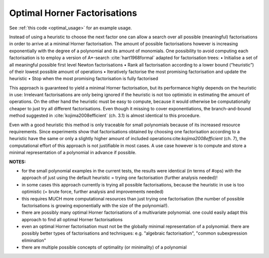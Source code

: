 .. _optimal:

=============================
Optimal Horner Factorisations
=============================

See :ref:`this code <optimal_usage>` for an example usage.


Instead of using a heuristic to choose the next factor one can allow a search over all possible (meaningful) factorisations in order to arrive at a minimal Horner factorisation.
The amount of possible factorisations however is increasing exponentially with the degree of a polynomial and its amount of monomials.
One possibility to avoid computing each factorisation is to employ a version of A*-search :cite:`hart1968formal` adapted for factorisation trees:
• Initialise a set of all meaningful possible first level Newton factorisations
• Rank all factorisation according to a lower bound (“heuristic”) of their lowest possible amount of operations
• Iteratively factorise the most promising factorisation and update the heuristic
• Stop when the most promising factorisation is fully factorised

This approach is guaranteed to yield a minimal Horner factorisation, but its performance highly depends on the heuristic in use: Irrelevant factorisations are only being ignored if the heuristic is not too optimistic in estimating the amount of operations. On the other hand the heuristic must be easy to compute, because it would otherwise be computationally cheaper to just try all different factorisations.
Even though it missing to cover exponentiations, the branch-and-bound method suggested in :cite:`kojima2008efficient` (ch. 3.1) is almost identical to this procedure.


Even with a good heuristic this method is only traceable for small polynomials because of its increased resource requirements.
Since experiments show that factorisations obtained by choosing one factorisation according to a heuristic have the same or only a slightly higher amount of included operations:cite:`kojima2008efficient` (ch. 7), the computational effort of this approach is not justifiable in most cases.
A use case however is to compute and store a minimal representation of a polynomial in advance if possible.

**NOTES:**

* for the small polynomial examples in the current tests, the results were identical (in terms of #ops) with the approach of just using the default heuristic = trying one factorisation (further analysis needed)!
* in some cases this approach currently is trying all possible factorisations, because the heuristic in use is too optimistic (= brute force, further analysis and improvements needed)
* this requires MUCH more computational resources than just trying one factorisation (the number of possible factorisations is growing exponentially with the size of the polynomial!).
* there are possibly many optimal Horner factorisations of a multivariate polynomial. one could easily adapt this approach to find all optimal Horner factorisations
* even an optimal Horner factorisation must not be the globally minimal representation of a polynomial. there are possibly better types of factorisations and techniques: e.g. "algebraic factorisation", "common subexpression elimination"
* there are multiple possible concepts of optimality (or minimality) of a polynomial
